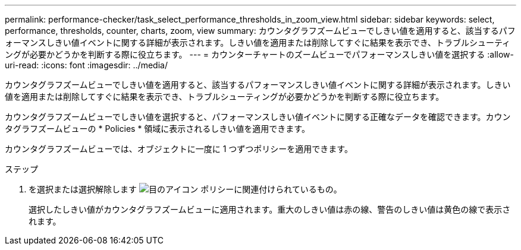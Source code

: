 ---
permalink: performance-checker/task_select_performance_thresholds_in_zoom_view.html 
sidebar: sidebar 
keywords: select, performance, thresholds, counter, charts, zoom, view 
summary: カウンタグラフズームビューでしきい値を適用すると、該当するパフォーマンスしきい値イベントに関する詳細が表示されます。しきい値を適用または削除してすぐに結果を表示でき、トラブルシューティングが必要かどうかを判断する際に役立ちます。 
---
= カウンターチャートのズームビューでパフォーマンスしきい値を選択する
:allow-uri-read: 
:icons: font
:imagesdir: ../media/


[role="lead"]
カウンタグラフズームビューでしきい値を適用すると、該当するパフォーマンスしきい値イベントに関する詳細が表示されます。しきい値を適用または削除してすぐに結果を表示でき、トラブルシューティングが必要かどうかを判断する際に役立ちます。

カウンタグラフズームビューでしきい値を選択すると、パフォーマンスしきい値イベントに関する正確なデータを確認できます。カウンタグラフズームビューの * Policies * 領域に表示されるしきい値を適用できます。

カウンタグラフズームビューでは、オブジェクトに一度に 1 つずつポリシーを適用できます。

.ステップ
. を選択または選択解除します image:../media/eye_icon.gif["目のアイコン"] ポリシーに関連付けられているもの。
+
選択したしきい値がカウンタグラフズームビューに適用されます。重大のしきい値は赤の線、警告のしきい値は黄色の線で表示されます。


